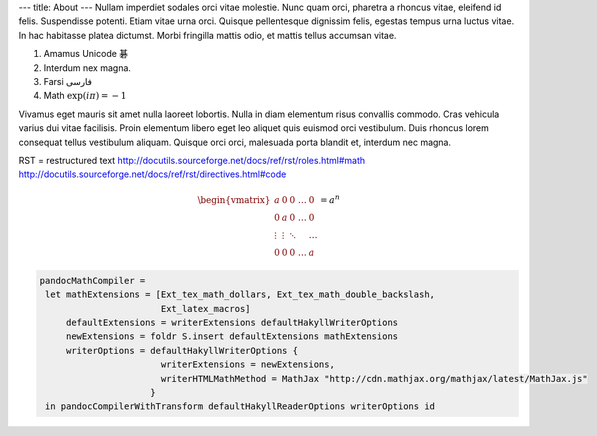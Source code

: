 ---
title: About
---
Nullam imperdiet sodales orci vitae molestie. Nunc quam orci, pharetra a
rhoncus vitae, eleifend id felis. Suspendisse potenti. Etiam vitae urna orci.
Quisque pellentesque dignissim felis, egestas tempus urna luctus vitae. In hac
habitasse platea dictumst. Morbi fringilla mattis odio, et mattis tellus
accumsan vitae.

1. Amamus Unicode 碁
2. Interdum nex magna.
3. Farsi فارسی
4. Math :math:`\exp(i\pi) = -1`
      
Vivamus eget mauris sit amet nulla laoreet lobortis. Nulla in diam elementum
risus convallis commodo. Cras vehicula varius dui vitae facilisis. Proin
elementum libero eget leo aliquet quis euismod orci vestibulum. Duis rhoncus
lorem consequat tellus vestibulum aliquam. Quisque orci orci, malesuada porta
blandit et, interdum nec magna.

RST = restructured text
http://docutils.sourceforge.net/docs/ref/rst/roles.html#math
http://docutils.sourceforge.net/docs/ref/rst/directives.html#code

.. math::
   \begin{vmatrix}
   a & 0 & 0 & \dots & 0\\
   0 & a & 0 & \dots & 0\\
   \vdots & \vdots & \ddots & & \dots\\
   0 & 0 & 0 & \dots & a
   \end{vmatrix} = a^n


.. code:: Haskell

   pandocMathCompiler =
    let mathExtensions = [Ext_tex_math_dollars, Ext_tex_math_double_backslash,
                          Ext_latex_macros]
        defaultExtensions = writerExtensions defaultHakyllWriterOptions
        newExtensions = foldr S.insert defaultExtensions mathExtensions
        writerOptions = defaultHakyllWriterOptions {
                          writerExtensions = newExtensions,
                          writerHTMLMathMethod = MathJax "http://cdn.mathjax.org/mathjax/latest/MathJax.js"
                        }
    in pandocCompilerWithTransform defaultHakyllReaderOptions writerOptions id

   
   
